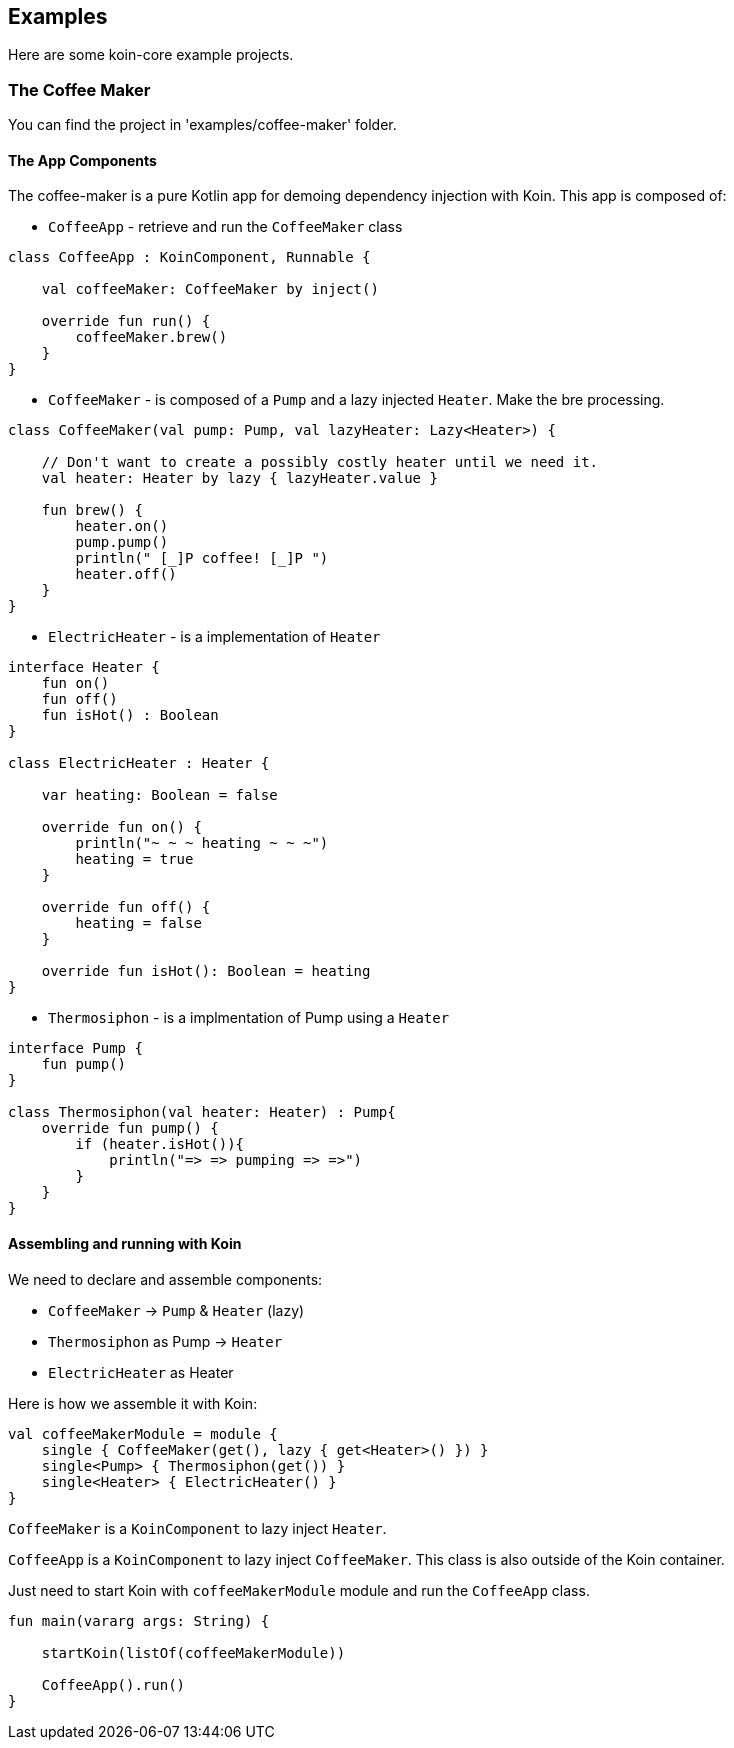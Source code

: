 == Examples

Here are some koin-core example projects.

=== The Coffee Maker

You can find the project in 'examples/coffee-maker' folder.

==== The App Components

The coffee-maker is a pure Kotlin app for demoing dependency injection with Koin. This app is composed of:

* `CoffeeApp` - retrieve and run the `CoffeeMaker` class

[source,kotlin]
----
class CoffeeApp : KoinComponent, Runnable {

    val coffeeMaker: CoffeeMaker by inject()

    override fun run() {
        coffeeMaker.brew()
    }
}
----

* `CoffeeMaker` - is composed of a `Pump` and a lazy injected `Heater`. Make the bre processing.

[source,kotlin]
----
class CoffeeMaker(val pump: Pump, val lazyHeater: Lazy<Heater>) {

    // Don't want to create a possibly costly heater until we need it.
    val heater: Heater by lazy { lazyHeater.value }

    fun brew() {
        heater.on()
        pump.pump()
        println(" [_]P coffee! [_]P ")
        heater.off()
    }
}
----

* `ElectricHeater` - is a implementation of `Heater`

[source,kotlin]
----
interface Heater {
    fun on()
    fun off()
    fun isHot() : Boolean
}

class ElectricHeater : Heater {

    var heating: Boolean = false

    override fun on() {
        println("~ ~ ~ heating ~ ~ ~")
        heating = true
    }

    override fun off() {
        heating = false
    }

    override fun isHot(): Boolean = heating
}
----

* `Thermosiphon` - is a implmentation of Pump using a `Heater`

[source,kotlin]
----
interface Pump {
    fun pump()
}

class Thermosiphon(val heater: Heater) : Pump{
    override fun pump() {
        if (heater.isHot()){
            println("=> => pumping => =>")
        }
    }
}
----

==== Assembling and running with Koin

We need to declare and assemble components:

* `CoffeeMaker` -> `Pump` & `Heater` (lazy)
* `Thermosiphon` as Pump -> `Heater`
* `ElectricHeater` as Heater


Here is how we assemble it with Koin:

[source,kotlin]
----
val coffeeMakerModule = module {
    single { CoffeeMaker(get(), lazy { get<Heater>() }) }
    single<Pump> { Thermosiphon(get()) }
    single<Heater> { ElectricHeater() }
}
----

`CoffeeMaker` is a `KoinComponent` to lazy inject `Heater`.

`CoffeeApp` is a `KoinComponent` to lazy inject `CoffeeMaker`. This class is also outside of the Koin container.

Just need to start Koin with `coffeeMakerModule` module and run the `CoffeeApp` class.

[source,kotlin]
----
fun main(vararg args: String) {

    startKoin(listOf(coffeeMakerModule))

    CoffeeApp().run()
}
----